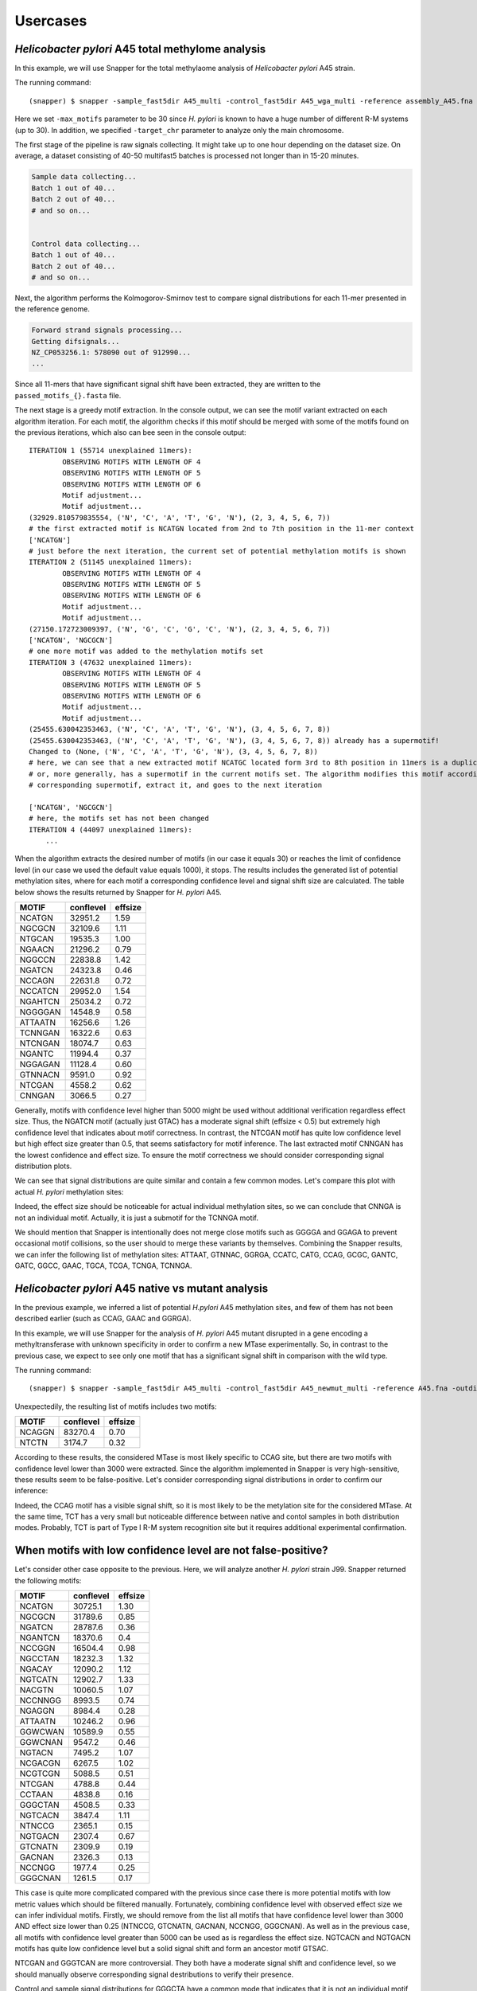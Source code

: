 Usercases
=========

*Helicobacter pylori* A45 total methylome analysis
--------------------------------------------------

In this example, we will use Snapper for the total methylaome analysis of *Helicobacter pylori* A45 strain.

The running command::

    (snapper) $ snapper -sample_fast5dir A45_multi -control_fast5dir A45_wga_multi -reference assembly_A45.fna -threads 16 -target_chr NZ_CP053256.1 -max_motifs 30 -outdir Results_A45  

Here we set ``-max_motifs`` parameter to be 30 since *H. pylori* is known to have a huge number of different R-M systems (up to 30).
In addition, we specified ``-target_chr`` parameter to analyze only the main chromosome.

The first stage of the pipeline is raw signals collecting. It might take up to one hour depending on the dataset size. 
On average, a dataset consisting of 40-50 multifast5 batches is processed not longer than in 15-20 minutes.

.. code:: console

    Sample data collecting...
    Batch 1 out of 40...
    Batch 2 out of 40...
    # and so on...

    
    Control data collecting...
    Batch 1 out of 40...
    Batch 2 out of 40...
    # and so on...


Next, the algorithm performs the Kolmogorov-Smirnov test to compare signal distributions for each 11-mer presented in the reference genome.

.. code:: console

    Forward strand signals processing...
    Getting difsignals...
    NZ_CP053256.1: 578090 out of 912990...
    ...


Since all 11-mers that have significant signal shift have been extracted, they are written to the ``passed_motifs_{}.fasta`` file.

The next stage is a greedy motif extraction. In the console output, we can see the motif variant extracted on each algorithm iteration.
For each motif, the algorithm checks if this motif should be merged with some of the motifs found on the previous iterations, which also can bee seen 
in the console output::

    ITERATION 1 (55714 unexplained 11mers):
            OBSERVING MOTIFS WITH LENGTH OF 4
            OBSERVING MOTIFS WITH LENGTH OF 5
            OBSERVING MOTIFS WITH LENGTH OF 6
            Motif adjustment...
            Motif adjustment...
    (32929.810579835554, ('N', 'C', 'A', 'T', 'G', 'N'), (2, 3, 4, 5, 6, 7))
    # the first extracted motif is NCATGN located from 2nd to 7th position in the 11-mer context
    ['NCATGN']
    # just before the next iteration, the current set of potential methylation motifs is shown
    ITERATION 2 (51145 unexplained 11mers):
            OBSERVING MOTIFS WITH LENGTH OF 4
            OBSERVING MOTIFS WITH LENGTH OF 5
            OBSERVING MOTIFS WITH LENGTH OF 6
            Motif adjustment...
            Motif adjustment...
    (27150.172723009397, ('N', 'G', 'C', 'G', 'C', 'N'), (2, 3, 4, 5, 6, 7))
    ['NCATGN', 'NGCGCN']
    # one more motif was added to the methylation motifs set
    ITERATION 3 (47632 unexplained 11mers):
            OBSERVING MOTIFS WITH LENGTH OF 4
            OBSERVING MOTIFS WITH LENGTH OF 5
            OBSERVING MOTIFS WITH LENGTH OF 6
            Motif adjustment...
            Motif adjustment...
    (25455.630042353463, ('N', 'C', 'A', 'T', 'G', 'N'), (3, 4, 5, 6, 7, 8))
    (25455.630042353463, ('N', 'C', 'A', 'T', 'G', 'N'), (3, 4, 5, 6, 7, 8)) already has a supermotif!
    Changed to (None, ('N', 'C', 'A', 'T', 'G', 'N'), (3, 4, 5, 6, 7, 8))
    # here, we can see that a new extracted motif NCATGC located form 3rd to 8th position in 11mers is a duplicate,
    # or, more generally, has a supermotif in the current motifs set. The algorithm modifies this motif according to the
    # corresponding supermotif, extract it, and goes to the next iteration

    ['NCATGN', 'NGCGCN']
    # here, the motifs set has not been changed
    ITERATION 4 (44097 unexplained 11mers):
        ...


When the algorithm extracts the desired number of motifs (in our case it equals 30) or reaches the limit of confidence level (in our case we used the default value equals 1000), 
it stops. The results includes the generated list of potential methylation sites, where for each motif a corresponding confidence level and signal shift size are calculated. 
The table below shows the results returned by Snapper for *H. pylori* A45.

+-------+-----------+---------+
| MOTIF | conflevel | effsize |
+=======+===========+=========+
|NCATGN | 32951.2   | 1.59    |
+-------+-----------+---------+
|NGCGCN |32109.6    | 1.11    |
+-------+-----------+---------+
|NTGCAN | 19535.3   |   1.00  |
+-------+-----------+---------+
|NGAACN | 21296.2   |0.79     |
+-------+-----------+---------+
|NGGCCN |22838.8    | 1.42    |
+-------+-----------+---------+
|NGATCN | 24323.8   | 0.46    |
+-------+-----------+---------+
|NCCAGN | 22631.8   |0.72     |
+-------+-----------+---------+
|NCCATCN|29952.0    |1.54     |
+-------+-----------+---------+
|NGAHTCN|25034.2    |0.72     |
+-------+-----------+---------+
|NGGGGAN|14548.9    |0.58     |
+-------+-----------+---------+
|ATTAATN|16256.6    |1.26     |
+-------+-----------+---------+
|TCNNGAN|16322.6    |0.63     |
+-------+-----------+---------+
|NTCNGAN|18074.7    | 0.63    |
+-------+-----------+---------+
|NGANTC | 11994.4   |0.37     |
+-------+-----------+---------+
|NGGAGAN|11128.4    | 0.60    |
+-------+-----------+---------+
|GTNNACN|9591.0     | 0.92    |
+-------+-----------+---------+
|NTCGAN |4558.2     |0.62     |
+-------+-----------+---------+
|CNNGAN | 3066.5    | 0.27    |
+-------+-----------+---------+

Generally, motifs with confidence level higher than 5000 might be used without additional verification regardless effect size. Thus, the NGATCN motif (actually just GTAC) has a moderate 
signal shift (effsize < 0.5) but extremely high confidence level that indicates about motif correctness. In contrast, the NTCGAN motif has quite low confidence level but high effect size greater than 0.5, 
that seems satisfactory for motif inference. The last extracted motif CNNGAN has the lowest confidence and effect size. To ensure the motif correctness we should consider corresponding signal distribution plots.


.. image:: images/A45_CNNGANNNNNN.png

We can see that signal distributions are quite similar and contain a few common modes. Let's compare this plot with actual *H. pylori* methylation sites:

.. image:: images/A45_NNNCATGNNNN.png

.. image:: images/A45_NNNNNGAACNN.png

.. image:: images/A45_ATTAATNNNNN.png

Indeed, the effect size should be noticeable for actual individual methylation sites, so we can conclude that CNNGA is not an individual motif. Actually, it is just a submotif for the TCNNGA motif.

We should mention that Snapper is intentionally does not merge close motifs such as GGGGA and GGAGA to prevent occasional motif collisions, so the user should to merge these variants by themselves.
Combining the Snapper results, we can infer the following list of methylation sites: ATTAAT, GTNNAC, GGRGA, CCATC, CATG, CCAG, GCGC, GANTC, GATC, GGCC, GAAC, TGCA, TCGA, TCNGA, TCNNGA. 

*Helicobacter pylori* A45 native vs mutant analysis
---------------------------------------------------

In the previous example, we inferred a list of potential *H.pylori* A45 methylation sites, and few of them has not been described earlier (such as CCAG, GAAC and GGRGA).

In this example, we will use Snapper for the analysis of *H. pylori* A45 mutant disrupted in a gene encoding a methyltransferase with unknown specificity 
in order to confirm a new MTase experimentally. So, in contrast to the previous case, we expect to see only one motif that has a significant signal shift in comparison with the wild type.

The running command::

    (snapper) $ snapper -sample_fast5dir A45_multi -control_fast5dir A45_newmut_multi -reference A45.fna -outdir Results_A45_newmut 

Unexpectedily, the resulting list of motifs includes two motifs:

+-------+-----------+---------+
| MOTIF | conflevel | effsize |
+=======+===========+=========+
|NCAGGN | 83270.4   | 0.70    |
+-------+-----------+---------+
|NTCTN  | 3174.7    | 0.32    |
+-------+-----------+---------+

According to these results, the considered MTase is most likely specific to CCAG site, but there are two motifs with confidence level lower than 3000 were extracted. 
Since the algorithm implemented in Snapper is very high-sensitive, these results seem to be false-positive. Let's consider corresponding signal distributions in order to confirm our inference:

.. image:: images/bc13_NNNCCAGNNNN.png
    
.. image:: images/bc13_NNNNTCTNNNN.png

Indeed, the CCAG motif has a visible signal shift, so it is most likely to be the metylation site for the considered MTase. At the same time, TCT has a very small but noticeable difference between native and contol samples in both distribution modes.
Probably, TCT is part of Type I R-M system recognition site but it requires additional experimental confirmation.


When motifs with low confidence level are not false-positive?
-------------------------------------------------------------

Let's consider other case opposite to the previous. Here, we will analyze another *H. pylori* strain J99. Snapper returned the following motifs:

 
+-------+-----------+---------+
| MOTIF | conflevel | effsize |
+=======+===========+=========+
|NCATGN | 30725.1   | 1.30    |
+-------+-----------+---------+
|NGCGCN |31789.6    | 0.85    |
+-------+-----------+---------+
|NGATCN | 28787.6   |   0.36  |
+-------+-----------+---------+
|NGANTCN| 18370.6   |0.4      |
+-------+-----------+---------+
|NCCGGN |16504.4    | 0.98    |
+-------+-----------+---------+
|NGCCTAN| 18232.3   | 1.32    |
+-------+-----------+---------+
|NGACAY | 12090.2   |1.12     |
+-------+-----------+---------+
|NGTCATN|12902.7    |1.33     |
+-------+-----------+---------+
|NACGTN |10060.5    |1.07     |
+-------+-----------+---------+
|NCCNNGG|8993.5     |0.74     |
+-------+-----------+---------+
|NGAGGN |8984.4     |0.28     |
+-------+-----------+---------+
|ATTAATN|10246.2    |0.96     |
+-------+-----------+---------+
|GGWCWAN|10589.9    | 0.55    |
+-------+-----------+---------+
|GGWCNAN| 9547.2    |0.46     |
+-------+-----------+---------+
|NGTACN |7495.2     | 1.07    |
+-------+-----------+---------+
|NCGACGN|6267.5     | 1.02    |
+-------+-----------+---------+
|NCGTCGN|5088.5     |0.51     |
+-------+-----------+---------+
|NTCGAN | 4788.8    | 0.44    |
+-------+-----------+---------+
|CCTAAN | 4838.8    | 0.16    |
+-------+-----------+---------+
|GGGCTAN| 4508.5    | 0.33    |
+-------+-----------+---------+
|NGTCACN| 3847.4    | 1.11    |
+-------+-----------+---------+
|NTNCCG | 2365.1    | 0.15    |
+-------+-----------+---------+
|NGTGACN| 2307.4    | 0.67    |
+-------+-----------+---------+
|GTCNATN| 2309.9    | 0.19    |
+-------+-----------+---------+
|GACNAN | 2326.3    | 0.13    |
+-------+-----------+---------+
|NCCNGG | 1977.4    | 0.25    |
+-------+-----------+---------+
|GGGCNAN| 1261.5    | 0.17    |
+-------+-----------+---------+

This case is quite more complicated compared with the previous since case there is more potential motifs with low metric values which should 
be filtered manually. Fortunately, combining confidence level with observed effect size we can infer individual motifs.
Firstly, we should remove from the list all motifs that have confidence level lower than 3000 AND effect size lower than 0.25 (NTNCCG, GTCNATN, GACNAN, NCCNGG, GGGCNAN).
As well as in the previous case, all motifs with confidence level greater than 5000 can be used as is regardless the effect size. NGTCACN and NGTGACN motifs has quite low 
confidence level but a solid signal shift and form an ancestor motif GTSAC.

NTCGAN and GGGTCAN are more controversial. They both have a moderate signal shift and confidence level, so we should manually observe corresponding signal destributions to
verify their presence.

.. image:: images/J99_NNTCGANNNNN.png
    
.. image:: images/J99_NNGGGCTANNN.png

Control and sample signal distributions for GGGCTA have a common mode that indicates that it is not an individual motif while TCGA has a visible signal shift, so we
can conlude that TCGA is an individual motif.

Main points
-----------

Here, we summurize some motif inference recommendations: 

1. Generally, if the confidence level of a considered motif is greater than 5000, it is most probably an individual motif regardless signal shift size.
2. Generally, if the signal shift (effsize) of a considered motif is greater than 0.5, it is most probably an individual motif.
3. If some motif has a confidence level lower than 5000 and a signal shift lower than 0.5, it should be manually verified via corresponding signal distributions plots observation. If sample and control distributions have a common mode (one ore more), it usually indicates that motif sequence is incomplete.
4. If some motif has a confidence level lower than 3000 and a signal shift lower than 0.25, it is most likely not to be an individual motif.  